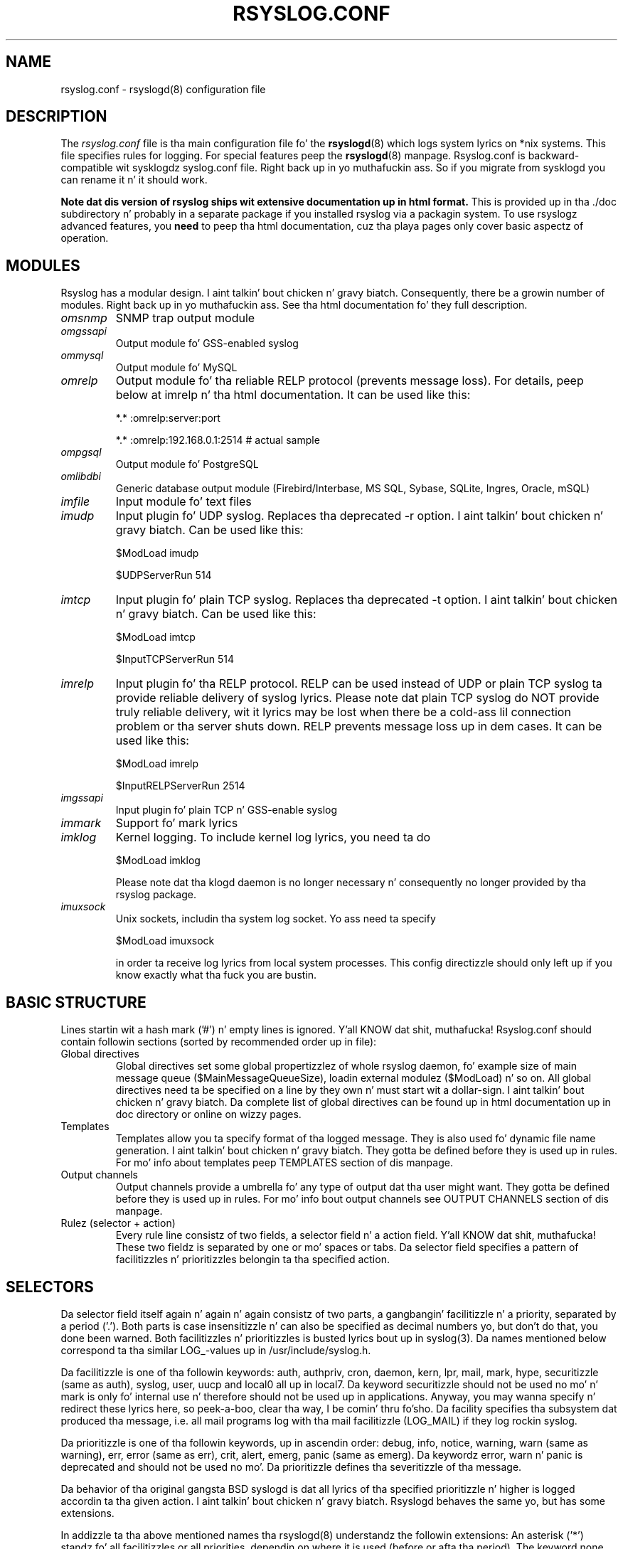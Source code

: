 .\" rsyslog.conf - rsyslogd(8) configuration file
.\" Copyright 2003-2008 Rainer Gerhardz n' Adiscon GmbH.
.\" 
.\" This file is part of tha rsyslog  package, a enhanced system log daemon.
.\" 
.\" This program is free software; you can redistribute it and/or modify
.\" it under tha termz of tha GNU General Public License as published by
.\" tha Jacked Software Foundation; either version 2 of tha License, or
.\" (at yo' option) any lata version.
.\" 
.\" This program is distributed up in tha hope dat it is ghon be useful,
.\" but WITHOUT ANY WARRANTY; without even tha implied warranty of
.\" MERCHANTABILITY or FITNESS FOR A PARTICULAR PURPOSE.  See the
.\" GNU General Public License fo' mo' details.
.\" 
.\" Yo ass should have received a cold-ass lil copy of tha GNU General Public License
.\" along wit dis program; if not, write ta tha Jacked Software
.\" Foundation, Inc., 59 Temple Place - Suite 330, Boston, MA 02111, USA.
.\"
.TH RSYSLOG.CONF 5 "22 October 2012" "Version 7.2.0" "Linux System Administration"
.SH NAME
rsyslog.conf \- rsyslogd(8) configuration file
.SH DESCRIPTION
The
.I rsyslog.conf
file is tha main configuration file fo' the
.BR rsyslogd (8)
which logs system lyrics on *nix systems.  This file specifies rules
for logging.  For special features peep the
.BR rsyslogd (8)
manpage. Rsyslog.conf is backward-compatible wit sysklogdz syslog.conf file. Right back up in yo muthafuckin ass. So if you migrate
from sysklogd you can rename it n' it should work.

.B Note dat dis version of rsyslog ships wit extensive documentation up in html format.
This is provided up in tha ./doc subdirectory n' probably
in a separate package if you installed rsyslog via a packagin system.
To use rsyslogz advanced features, you
.B need
to peep tha html documentation, cuz tha playa pages only cover
basic aspectz of operation.


.SH MODULES

Rsyslog has a modular design. I aint talkin' bout chicken n' gravy biatch. Consequently, there be a growin number
of modules. Right back up in yo muthafuckin ass. See tha html documentation fo' they full description.

.TP
.I omsnmp
SNMP trap output module
.TP
.I omgssapi
Output module fo' GSS-enabled syslog
.TP
.I ommysql
Output module fo' MySQL
.TP
.I omrelp
Output module fo' tha reliable RELP protocol (prevents message loss). 
For details, peep below at imrelp n' tha html documentation.
It can be used like this:
.IP
*.*  :omrelp:server:port
.IP
*.*  :omrelp:192.168.0.1:2514 # actual sample
.TP
.I ompgsql
Output module fo' PostgreSQL
.TP
.I omlibdbi
Generic database output module (Firebird/Interbase, MS SQL, Sybase,
SQLite, Ingres, Oracle, mSQL)
.TP
.I imfile
Input module fo' text files
.TP
.I imudp
Input plugin fo' UDP syslog. Replaces tha deprecated -r option. I aint talkin' bout chicken n' gravy biatch. Can be
used like this:
.IP
$ModLoad imudp
.IP
$UDPServerRun 514
.TP
.I imtcp
Input plugin fo' plain TCP syslog. Replaces tha deprecated -t
option. I aint talkin' bout chicken n' gravy biatch. Can be used like this:
.IP
$ModLoad imtcp
.IP
$InputTCPServerRun 514
.TP
.TP
.I imrelp
Input plugin fo' tha RELP protocol. RELP can be used instead
of UDP or plain TCP syslog ta provide reliable delivery of
syslog lyrics. Please note dat plain TCP syslog do NOT
provide truly reliable delivery, wit it lyrics may be lost
when there be a cold-ass lil connection problem or tha server shuts down.
RELP prevents message loss up in dem cases.
It can be used like this:
.IP
$ModLoad imrelp
.IP
$InputRELPServerRun 2514
.TP
.I imgssapi
Input plugin fo' plain TCP n' GSS-enable syslog
.TP
.I immark
Support fo' mark lyrics
.TP
.I imklog
Kernel logging. To include kernel log lyrics, you need ta do
.IP
$ModLoad imklog

Please note dat tha klogd daemon is no longer necessary n' consequently
no longer provided by tha rsyslog package.
.TP
.I imuxsock
Unix sockets, includin tha system log socket. Yo ass need ta specify
.IP
$ModLoad imuxsock

in order ta receive log lyrics from local system processes. This
config directizzle should only left up if you know exactly what tha fuck you
are bustin.


.SH BASIC STRUCTURE

Lines startin wit a hash mark ('#') n' empty lines is ignored. Y'all KNOW dat shit, muthafucka! 
Rsyslog.conf should contain followin sections (sorted by recommended order up in file):

.TP
Global directives
Global directives set some global propertizzlez of whole rsyslog daemon, fo' example size of main
message queue ($MainMessageQueueSize), loadin external modulez ($ModLoad) n' so on.
All global directives need ta be specified on a line by they own n' must start wit 
a dollar-sign. I aint talkin' bout chicken n' gravy biatch. Da complete list of global directives can be found up in html documentation up in doc 
directory or online on wizzy pages.

.TP
Templates
Templates allow you ta specify format of tha logged message. They is also used fo' dynamic 
file name generation. I aint talkin' bout chicken n' gravy biatch. They gotta be defined before they is used up in rules. For mo' info 
about templates peep TEMPLATES section of dis manpage.

.TP
Output channels
Output channels provide a umbrella fo' any type of output dat tha user might want. 
They gotta be defined before they is used up in rules. For mo' info bout output channels
see OUTPUT CHANNELS section of dis manpage.

.TP
Rulez (selector + action)
Every rule line consistz of two fields, a selector field n' a action field. Y'all KNOW dat shit, muthafucka! These 
two fieldz is separated by one or mo' spaces or tabs. Da selector field specifies 
a pattern of facilitizzles n' prioritizzles belongin ta tha specified action.

.SH SELECTORS

Da selector field itself again n' again n' again consistz of two parts, a gangbangin' facilitizzle n' a
priority, separated by a period ('.'). Both parts is case insensitizzle n' can
also be specified as decimal numbers yo, but don't do that, you done been warned.
Both facilitizzles n' prioritizzles is busted lyrics bout up in syslog(3). Da names mentioned
below correspond ta tha similar LOG_-values up in /usr/include/syslog.h.

Da facilitizzle is one of tha followin keywords: auth, authpriv, cron, daemon,
kern, lpr, mail, mark, hype, securitizzle (same as auth), syslog, user, uucp and
local0 all up in local7. Da keyword securitizzle should not be used no mo' n' mark
is only fo' internal use n' therefore should not be used up in applications.
Anyway, you may wanna specify n' redirect these lyrics here, so peek-a-boo, clear tha way, I be comin' thru fo'sho. Da facility
specifies tha subsystem dat produced tha message, i.e. all mail programs log
with tha mail facilitizzle (LOG_MAIL) if they log rockin syslog.

Da prioritizzle is one of tha followin keywords, up in ascendin order: debug, info,
notice, warning, warn (same as warning), err, error (same as err), crit, alert,
emerg, panic (same as emerg). Da keywordz error, warn n' panic is deprecated
and should not be used no mo'. Da prioritizzle defines tha severitizzle of tha message.

Da behavior of tha original gangsta BSD syslogd is dat all lyrics of tha specified
prioritizzle n' higher is logged accordin ta tha given action. I aint talkin' bout chicken n' gravy biatch. Rsyslogd behaves
the same yo, but has some extensions.

In addizzle ta tha above mentioned names tha rsyslogd(8) understandz the
followin extensions: An asterisk ('*') standz fo' all facilitizzles or all
priorities, dependin on where it is used (before or afta tha period). The
keyword none standz fo' no prioritizzle of tha given facility.

Yo ass can specify multiple facilitizzles wit tha same prioritizzle pattern up in one
statement rockin tha comma (',') operator. Shiiit, dis aint no joke. Yo ass may specify as much facilitizzles as
you want. Remember dat only tha facilitizzle part from such a statement is taken, a
prioritizzle part would be skipped.

Multiple selectors may be specified fo' a single action rockin tha semicolon
(';') separator. Shiiit, dis aint no joke. Remember dat each selector up in tha selector field is capable
to overwrite tha precedin ones. Usin dis behavior you can exclude some
prioritizzles from tha pattern.

Rsyslogd has a syntax extension ta tha original gangsta BSD source, dat make its use
more intuitively. Yo ass may precede every last muthafuckin prioritizzle wit a equals sign ('=') to
specify only dis single prioritizzle n' not any of tha above. Yo ass may also (both
is valid, too) precede tha prioritizzle wit a exclamation mark ('!') ta ignore
all dat priorities, either exact dis one or dis n' any higher priority. If
you use both extensions than tha exclamation mark must occur before tha equals
sign, just use it intuitively.

.SH ACTIONS
Da action field of a rule raps bout what tha fuck ta do wit tha message. In general, message content 
is freestyled ta a kind of "logfile". But also other actions might be done, like freestylin ta a 
database table or forwardin ta another host.

.SS Regular file
Typically lyrics is logged ta real files. Da file has ta be specified wit full pathname, 
beginnin wit a slash ('/').

.B Example:
.RS
*.*     /var/log/traditionalfile.log;RSYSLOG_TraditionalFileFormat      # log ta a gangbangin' file up in tha traditionizzle format
.RE

Note: if you wanna use high-precision timestamps up in yo' log files,
just remove tha ";RSYSLOG_TraditionalFormat". That will select tha default
template, which, if not chizzled, uses RFC 3339 timestamps.

.B Example:
.RS
*.*     /var/log/file.log # log ta a gangbangin' file wit RFC3339 timestamps
.RE

.SS Named pipes
This version of rsyslogd(8) has support fo' loggin output ta named pipes (fifos) fo' realz. A fifo or 
named pipe can be used as a thugged-out destination fo' log lyrics by prependin a pipe symbol ('|') 
to tha name of tha file. This is handy fo' debugging. Note dat tha fifo must be pimped wit 
the mkfifo(1) command before rsyslogd(8) is started.

.SS Terminal n' console
If tha file you specified be a tty, special tty-handlin is done, same wit /dev/console.

.SS Remote machine
There is three ways ta forward message: tha traditionizzle UDP transport, which is mad
lossy but standard, tha plain TCP based transhiznit which loses lyrics only durin certain
situations but is widely available n' tha RELP transhiznit which do not lose lyrics
but is currently available only as part of rsyslogd 3.15.0 n' above.

To forward lyrics ta another host via UDP, prepend tha hostname wit tha at sign ("@").
To forward it via plain tcp, prepend two at signs ("@@"). To forward via RELP, prepend the
strin ":omrelp:" up in front of tha hostname.

.B Example:
.RS
*.* @192.168.0.1
.RE
.sp
In tha example above, lyrics is forwarded via UDP ta tha machine 192.168.0.1, tha destination 
port defaults ta 514. Cuz of tha nature of UDP, yo big-ass booty is ghon probably lose some lyrics up in transit.
If you expect high traffic volume, you can expect ta lose a like noticeable number of lyrics
(the higher tha traffic, tha mo' likely n' severe is message loss).

.B If you wanna prevent message loss, use RELP:
.RS
*.* :omrelp:192.168.0.1:2514
.RE
.sp
Note dat a port number was given as there is no standard port fo' relp.

Keep it realz in mind dat you need ta load tha erect input n' output plugins (see "Modules" above).

Please note dat rsyslogd offers a variety of options up in regardin ta remote
forwarding. For full details, please peep tha html documentation.

.SS List of users
Usually critical lyrics is also pimped up ta ``root'' on dat machine. You
can specify a list 
of playas dat shall git tha message by simply freestylin ":omusrmsg:" followed
by tha login name. Yo ass may specify mo' than one 
user by separatin dem wit commas (','). If they logged up in they
get tha message (for example: ":omusrmsg:root,user1,user2").

.SS Everyone logged on
Emergency lyrics often git all up in all playas currently online ta notify dem dat suttin' strange 
is goin down wit tha system. To specify dis wall(1)-feature use a ":omusrmsg:*".

.SS Database table
This allows loggin of tha message ta a thugged-out database table.
By default, a MonitorWare-compatible schema is required fo' dis ta work. Yo ass can 
create dat schema wit tha createDB.SQL file dat came wit tha rsyslog package. Yo ass can also
use any other schema of yo' likin - you just need ta define a proper template n' assign dis 
template ta tha action.

See tha html documentation fo' further details on database logging.

.SS Discard
If tha discard action is carried out, tha received message is immediately discarded. Y'all KNOW dat shit, muthafucka! Discard 
can be highly effectizzle if you wanna filta up some buggin lyrics dat otherwise would 
fill yo' log files. To do that, place tha discard actions early up in yo' log files. 
This often skits well wit property-based filters, givin you pimped out freedom up in specifyin 
what you do not want.

Discard is just tha single tilde characta wit no further parameters.
.sp
.B Example:
.RS
*.*   ~      # discardz every last muthafuckin thang.
.RE


.SS Output channel
Bindz a output channel definizzle (see there fo' details) ta dis action. I aint talkin' bout chicken n' gravy biatch. Output channel actions 
must start wit a $-sign, e.g. if you wanna bind yo' output channel definizzle "mychannel"
to tha action, use "$mychannel". Output channels support template definitions like all all other 
actions.

.SS Shell execute
This executes a program up in a subshell. Da program is passed tha template-generated message as tha 
only command line parameter n' shit. Rsyslog waits until tha program terminates n' only then continues ta run.

.B Example:
.RS
^program-to-execute;template
.RE

Da program-to-execute can be any valid executable. Well shiiiit, it receives tha template strang as a single parameta 
(argv[1]).

.SH FILTER CONDITIONS
Rsyslog offers three different types "filta conditions":
.sp 0
   * "traditional" severitizzle n' facilitizzle based selectors
.sp 0
   * property-based filters
.sp 0
   * expression-based filters
.RE

.SS Selectors
.B Selectors is tha traditionizzle way of filterin syslog lyrics. 
They done been kept up in rsyslog wit they original gangsta syntax, cuz it is well-known, highly 
effectizzle n' also needed fo' compatibilitizzle wit stock syslogd configuration files. If you just 
need ta filta based on prioritizzle n' facility, you should do dis wit selector lines. They is 
not second-class playa hatas up in rsyslog n' offer tha dopest performizzle fo' dis thang.

.SS Property-Based Filters
Property-based filtas is unique ta rsyslogd. Y'all KNOW dat shit, muthafucka! They allow ta filta on any property, like HOSTNAME, 
syslogtag n' msg. 

A property-based filta must start wit a cold-ass lil colon up in column 0. This  drops some lyrics ta rsyslogd dat it is tha freshly smoked up 
filta type. Da colon must be followed by tha property name, a cold-ass lil comma, tha name of tha compare 
operation ta carry out, another comma n' then tha value ta compare against. This value must be quoted. Y'all KNOW dat shit, muthafucka! This type'a shiznit happens all tha time. 
There can be spaces n' tabs between tha commas. Property names n' compare operations is 
case-sensitive, so "msg" works, while "MSG" be a invalid property name. In brief, tha syntax be as bigs up:
.sp
.RS
:property, [!]compare-operation, "value"
.RE

Da followin compare-operations is currently supported:
.sp
.RS
.B gotz nuff
.RS
Checks if tha strang provided up in value is contained up in tha property
.RE
.sp
.B isequal
.RS
Compares tha "value" strang provided n' tha property contents, n' you can put dat on yo' toast. These two joints must be exactly equal ta match. 
.RE
.sp
.B startswith
.RS
Checks if tha value is found exactly all up in tha beginnin of tha property value
.RE
.sp
.B regex
.RS 
Compares tha property against tha provided regular expression.
.RE

.SS Expression-Based Filters
See tha html documentation fo' dis feature.


.SH TEMPLATES

Every output up in rsyslog uses templates - dis holdz legit fo' files, user 
lyrics n' so on. I aint talkin' bout chicken n' gravy biatch. Templates compatible wit tha stock syslogd 
formats is hardcoded tha fuck into rsyslogd. Y'all KNOW dat shit, muthafucka! If no template is specified, we use 
one of these hardcoded templates. Right back up in yo muthafuckin ass. Search fo' "template_" up in syslogd.c n' 
you will find tha hardcoded ones.

A template consistz of a template directive, a name, tha actual template text 
and optionizzle options fo' realz. A sample is:

.RS
.B $template MyTemplateName,"\\\\7Text %property% some mo' text\\\\n",<options>
.RE

Da "$template" is tha template directive. Well shiiiit, it  drops some lyrics ta rsyslog dat dis line 
gotz nuff a template. Da backslash be a escape character n' shit. For example, \\7 rings tha 
bell (this be a ASCII value), \\n be a freshly smoked up line. Da set up in rsyslog be a lil' bit restricted 
currently.

All text up in tha template is used literally, except fo' thangs within cement 
signs. These is propertizzles n' allow you access ta tha contentz of tha syslog 
message. Propertizzles is accessed via tha property replacer n' it can fo' example
pick a substrin or do date-specific formatting. Mo' on dis is tha PROPERTY REPLACER
section of dis manpage.

To escape:
.sp 0
   % = \\%
.sp 0
   \\ = \\\\ --> '\\' is used ta escape (as up in C)
.sp 0
$template TraditionalFormat,"%timegenerated% %HOSTNAME% %syslogtag%%msg%\\n"

Propertizzles can be accessed by tha property replacer (see there fo' details).

.B Please note dat templates can also by used ta generate selector lines wit dynamic file names.
For example, if you wanna split syslog lyrics from different hosts 
to different filez (one per host), you can define tha followin template:

.RS
.B $template DynFile,"/var/log/system-%HOSTNAME%.log"
.RE
    
This template can then be used when definin a output selector line. Well shiiiit, it will 
result up in suttin' like "/var/log/system-localhost.log"

.SS Template options
Da <options> part is optional. It aint nuthin but tha nick nack patty wack, I still gots tha bigger sack. Well shiiiit, it carries options influencin tha template as whole. 
See details below. Be shizzle NOT ta fuck up template options wit property options - tha 
lata ones is processed by tha property replacer n' apply ta a SINGLE property, only 
(and not tha whole template).

Template options is case-insensitive. Currently defined are:

.RS
.TP 
sql
format tha strang suitable fo' a SQL statement up in MySQL format. This will replace single 
quotes ("'") n' tha backslash characta by they backslash-escaped counterpart 
("\'" n' "\\") inside each field. Y'all KNOW dat shit, muthafucka! Please note dat up in MySQL configuration, tha NO_BACKSLASH_ESCAPES 
mode must be turned off fo' dis format ta work (this is tha default).

.TP 
stdsql
format tha strang suitable fo' a SQL statement dat is ta be busted ta a standards-compliant 
sql server n' shit. This will replace single quotes ("'") by two single quotes ("''") inside each field. Y'all KNOW dat shit, muthafucka! 
Yo ass must use stdsql together wit MySQL if up in MySQL configuration tha NO_BACKSLASH_ESCAPES 
is turned on.
.RE

Either the
.B sql
or 
.B stdsql 
option 
.B MUST 
be specified when a template is used fo' freestylin ta a thugged-out database, 
otherwise injection might occur. Shiiit, dis aint no joke. Please note dat cuz of tha fucked up fact 
that nuff muthafuckin vendors have violated tha sql standard n' introduced they own 
escape methods, it is impossible ta git a single option bustin all tha work.  
So you yo ass must make shizzle yo ass is rockin tha right format.
.B If you chizzle tha wack one, yo ass is still vulnerable ta sql injection.

Please note dat tha database writa *checks* dat tha sql option is present 
in tha template. If it aint present, tha write database action is disabled. Y'all KNOW dat shit, muthafucka! 
This is ta guard you against accidental forgettin it n' then becomin 
vulnerable ta SQL injection. I aint talkin' bout chicken n' gravy biatch. Da sql option can also be useful wit filez - 
especially if you wanna import dem tha fuck into a thugged-out database on another machine fo' 
performizzle reasons. But fuck dat shiznit yo, tha word on tha street is dat do NOT use it if you aint gots a real need fo' 
it - among others, it takes some toll on tha processin time. Not much yo, but on 
a straight-up busy system you might notice it ;)

Da default template fo' tha write ta database action has tha sql option set. 

.SS Template examples
Please note dat tha samplez is split across multiple lines fo' realz. A template MUST 
NOT straight-up be split across multiple lines.

A template dat resemblez traditionizzle syslogd file output:
.sp
.RS
$template TraditionalFormat,"%timegenerated% %HOSTNAME%
.sp 0
%syslogtag%%msg:::drop-last-lf%\\n"
.RE

A template dat  drops some lyrics ta you a lil mo' bout tha message:
.sp
.RS
$template precise,"%syslogpriority%,%syslogfacility%,%timegenerated%,%HOSTNAME%,
.sp 0
%syslogtag%,%msg%\\n"
.RE

A template fo' RFC 3164 format:
.sp
.RS
$template RFC3164fmt,"<%PRI%>%TIMESTAMP% %HOSTNAME% %syslogtag%%msg%"
.RE

A template fo' tha format traditionally used fo' user lyrics:
.sp
.RS
$template usermsg," XXXX%syslogtag%%msg%\\n\\r"
.RE

And a template wit tha traditionizzle wall-message format:
.sp
.RS
$template wallmsg,"\\r\\n\\7Message from syslogd@%HOSTNAME% at %timegenerated%"
.RE

.B A template dat can be used fo' freestylin ta a thugged-out database (please note tha SQL template option)
.sp
.RS
.ad l
$template MySQLInsert,"insert iut, message, receivedat joints
('%iut%', '%msg:::UPPERCASE%', '%timegenerated:::date-mysql%')
into systemevents\\r\\n", SQL

NOTE 1: This template is embedded tha fuck into core application under name 
.B StdDBFmt
, so you don't need ta define dat shit.
.sp
NOTE 2: Yo ass gotta have MySQL module installed ta use dis template.
.ad
.RE

.SH OUTPUT CHANNELS

Output Channels is a freshly smoked up concept first introduced up in rsyslog 0.9.0 fo' realz. Az of dis writing, 
it is most likely dat they is ghon be replaced by suttin' different up in tha future.
So if you use them, be prepared ta chizzle you configuration file syntax when you upgrade 
to a lata release.

Output channels is defined via a $outchannel directive. It aint nuthin but syntax be as bigs up:
.sp
.RS
.B $outchannel name,file-name,max-size,action-on-max-size
.RE

name is tha name of tha output channel (not tha file), file-name is tha file name ta be 
written to, max-size tha maximum allowed size n' action-on-max-size a cold-ass lil command ta be issued 
when tha max size is reached. Y'all KNOW dat shit, muthafucka! This command always has exactly one parameter n' shit. Da binary is 
that part of action-on-max-size before tha straight-up original gangsta space, its parameta is every last muthafuckin thang behind 
that space.

Keep it realz in mind dat $outchannel just defines a cold-ass lil channel wit "name". Well shiiiit, it do not activate dat shit. 
To do so, you must bust a selector line (see below). That selector line includes tha channel 
name plus ":omfile:$" up in front of it fo' realz. A sample might be:
.sp
.RS
*.* :omfile:$mychannel
.RE

.SH PROPERTY REPLACER
Da property replacer be a cold-ass lil core component up in rsyslogdz output system fo' realz. A syslog message has 
a number of well-defined propertizzles (see below). Each of dis propertizzles can be accessed n' 
manipulated by tha property replacer n' shit. With it, it is easy as fuck  ta use only part of a property value 
or manipulate tha value, e.g. by convertin all charactas ta lower case.

.SS Accessin Properties
Syslog message propertizzles is used inside templates. They is accessed by puttin dem between 
percent signs. Propertizzles can be modified by tha property replacer n' shit. Da full syntax be as bigs up:
.sp
.RS
.B %propname:fromChar:toChar:options%
.RE

propname is tha name of tha property ta access. 
.B It be case-sensitive.

.SS Available Properties
.TP
.B msg
the MSG part of tha message (aka "the message" ;))
.TP
.B rawmsg
the message exactly as dat shiznit was received from tha socket. Right back up in yo muthafuckin ass. Should be useful fo' debugging.
.TP
.B HOSTNAME
hostname from tha message
.TP
.B FROMHOST
hostname of tha system tha message was received from (in a relay chain, dis is tha system immediately 
in front of our asses n' not necessarily tha original gangsta sender)
.TP
.B syslogtag
TAG from tha message
.TP
.B programname
the "static" part of tha tag, as defined by BSD syslogd. Y'all KNOW dat shit, muthafucka! For example, when TAG is "named[12345]", 
programname is "named".
.TP
.B PRI
PRI part of tha message - undecoded (single value)
.TP
.B PRI-text
the PRI part of tha message up in a textual form (e.g. "syslog.info")
.TP
.B IUT
the monitorware InfoUnitType - used when rappin' ta a MonitorWare backend (also fo' phpLogCon)
.TP
.B syslogfacility
the facilitizzle from tha message - up in numerical form
.TP
.B syslogfacility-text
the facilitizzle from tha message - up in text form
.TP
.B syslogseverity
severitizzle from tha message - up in numerical form
.TP
.B syslogseverity-text
severitizzle from tha message - up in text form
.TP
.B timegenerated
timestamp when tha message was RECEIVED fo' realz. Always up in high resolution
.TP
.B timereported
timestamp from tha message. Resolution dependz on what tha fuck was provided up in tha message (in most cases, only seconds)
.TP
.B TIMESTAMP
alias fo' timereported
.TP
.B PROTOCOL-VERSION
Da contentz of tha PROTOCOL-VERSION field from IETF draft draft-ietf-syslog-protocol
.TP
.B STRUCTURED-DATA
Da contentz of tha STRUCTURED-DATA field from IETF draft draft-ietf-syslog-protocol
.TP
.B APP-NAME
Da contentz of tha APP-NAME field from IETF draft draft-ietf-syslog-protocol
.TP
.B PROCID
Da contentz of tha PROCID field from IETF draft draft-ietf-syslog-protocol
.TP
.B MSGID
Da contentz of tha MSGID field from IETF draft draft-ietf-syslog-protocol
.TP
.B $NOW
Da current date stamp up in tha format YYYY-MM-DD
.TP
.B $YEAR
Da current year (4-digit)
.TP
.B $MONTH
Da current month (2-digit)
.TP
.B $DAY
Da current dizzle of tha month (2-digit)
.TP
.B $HOUR
Da current minute up in military (24 hour) time (2-digit)
.TP
.B $MINUTE
Da current minute (2-digit)

.P
Propertizzles startin wit a $-sign is so-called system properties. Put ya muthafuckin choppers up if ya feel dis! These do NOT stem from tha 
message but is rather internally-generated.

.SS Characta Positions
FromChar n' toChar is used ta build substrings. They specify tha offset within tha strang dat 
should be copied. Y'all KNOW dat shit, muthafucka! Offset countin starts at 1, so if you need ta obtain tha straight-up original gangsta 2 charactaz of 
the message text, you can use dis syntax: "%msg:1:2%". If you do not wish ta specify from n' to, 
but you wanna specify options, you still need ta include tha colons. For example, if you would 
like ta convert tha full message text ta lower case, use "%msg:::lowercase%". If you wanna 
extract from a posizzle until tha end of tha string, you can place a thugged-out dollar-sign ("$") up in toChar 
(e.g. %msg:10:$%, which will extract from posizzle 10 ta tha end of tha string).

There be also support fo' 
.B regular expressions.
To use them, you need ta place a "R" tha fuck into FromChar. Shiiit, dis aint no joke. 
This  drops some lyrics ta rsyslog dat a regular expression instead of position-based extraction is desired. Y'all KNOW dat shit, muthafucka! Da 
actual regular expression 
.B must 
then be provided up in toChar. Shiiit, dis aint no joke. Da regular expression must be followed 
by tha strang "--end". Well shiiiit, it denotes tha end of tha regular expression n' aint gonna become part of dat shit. 
If yo ass is rockin regular expressions, tha property replacer will return tha part of tha property text 
that matches tha regular expression. I aint talkin' bout chicken n' gravy biatch fo' realz. An example fo' a property replacer sequence wit a regular 
expression is: "%msg:R:.*Sev:. \\(.*\\) \\[.*--end%"

Also, extraction can be done based on so-called "fields". To do so, place a "F" tha fuck into FromChar fo' realz. A field 
in its current definizzle be anythang dat is delimited by a thugged-out delimita character n' shit. Da delimita by 
default is TAB (US-ASCII value 9). But fuck dat shiznit yo, tha word on tha street is dat if can be chizzled ta any other US-ASCII characta by 
specifyin a cold-ass lil comma n' tha decimal US-ASCII value of tha delimita immediately afta tha "F". For example, 
to use comma (",") as a thugged-out delimiter, use dis field specifier: "F,44".  If yo' syslog data is delimited, 
this be a quicker way ta extract than via regular expressions (actually, a *much* quicker way). Field 
countin starts at 1. Field zero be accepted yo, but will always lead ta a "field not found" error. Shiiit, dis aint no joke. Da same 
happens if a gangbangin' field number higher than tha number of fieldz up in tha property is requested. Y'all KNOW dat shit, muthafucka! This type'a shiznit happens all tha time. Da field number 
must be placed up in tha "ToChar" parameter n' shiznit fo' realz. An example where tha 3rd field (delimited by TAB) from tha msg 
property is extracted be as bigs up: "%msg:F:3%". Da same example wit semicolon as delimita is 
"%msg:F,59:3%".

Please note dat tha special charactas "F" n' "R" is case-sensitive. Only upper case works, lower case 
will return a error. Shiiit, dis aint no joke. There is no white spaces permitted inside tha sequence (that will lead ta error 
lyrics n' will NOT provide tha intended result).

.SS Property Options
Property options is case-insensitive. Currently, tha followin options is defined:
.TP
uppercase
convert property ta lowercase only
.TP
lowercase
convert property text ta uppercase only
.TP
drop-last-lf
Da last LF up in tha message (if any), is dropped. Y'all KNOW dat shit, muthafucka! Especially useful fo' PIX.
.TP
date-mysql
format as mysql date
.TP
date-rfc3164
format as RFC 3164 date
.TP
date-rfc3339
format as RFC 3339 date
.TP
escape-cc
replace control charactas (ASCII value 127 n' joints less then 32) wit a escape sequence. Da sequence is "#<charval>" where charval is tha 3-digit decimal value of tha control character n' shit. For example, a tabulator would be replaced by "#009".
.TP
space-cc
replace control charactas by spaces
.TP
drop-cc
drop control charactas - tha resultin strang will neither contain control characters, escape sequences nor any other replacement characta like space.

.SH QUEUED OPERATIONS
Rsyslogd supports queued operations ta handle offline outputs
(like remote syslogdz or database servers bein down). When hustlin in
queued mode, rsyslogd buffers lyrics ta memory n' optionally ta disk
(on a as-needed basis). Queues survive rsyslogd restarts.

It be highly suggested ta use remote forwardin n' database writing
in queued mode, only.

To learn mo' bout queued operations, peep tha html documentation.

.SH FILES
.PD 0
.TP
.I /etc/rsyslog.conf
Configuration file for
.B rsyslogd

.SH SEE ALSO
.BR rsyslogd (8),
.BR logger (1),
.BR syslog (3)

Da complete documentation can be found up in tha doc folda of tha rsyslog distribution or online at

.RS
.B    http://www.rsyslog.com/doc

.RE
Please note dat tha playa page reflects only a subset of tha configuration options. Be shizzle ta read
the html documentation fo' all features n' details. This is especially vital if you plan ta set
up a more-then-extremely-simple system.

.SH AUTHORS
.B rsyslogd
is taken from sysklogd sources, which done been heavily modified
by Rainer Gerhardz (rgerhards@adiscon.com) n' others.
